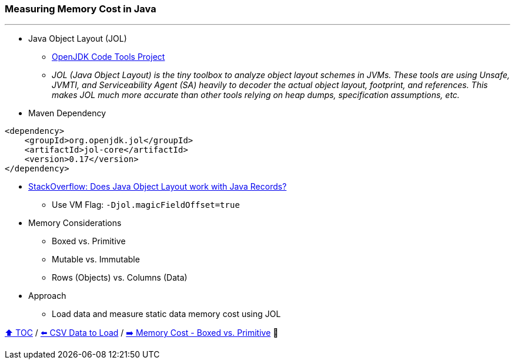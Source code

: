 === Measuring Memory Cost in Java

---

* Java Object Layout (JOL)
** link:https://openjdk.org/projects/code-tools/jol/[OpenJDK Code Tools Project]
** _JOL (Java Object Layout) is the tiny toolbox to analyze object layout schemes in JVMs. These tools are using Unsafe, JVMTI, and Serviceability Agent (SA) heavily to decoder the actual object layout, footprint, and references. This makes JOL much more accurate than other tools relying on heap dumps, specification assumptions, etc._
* Maven Dependency
[source,xml]
----
<dependency>
    <groupId>org.openjdk.jol</groupId>
    <artifactId>jol-core</artifactId>
    <version>0.17</version>
</dependency>
----
* link:https://stackoverflow.com/questions/76130264/does-java-object-layout-work-with-java-records[StackOverflow: Does Java Object Layout work with Java Records?]
** Use VM Flag: ```-Djol.magicFieldOffset=true```
* Memory Considerations
** Boxed vs. Primitive
** Mutable vs. Immutable
** Rows (Objects) vs. Columns (Data)
* Approach
** Load data and measure static data memory cost using JOL


link:toc.adoc[⬆️ TOC] /
link:./02_02_the_problem_csv_data_to_load.adoc[⬅️ CSV Data to Load] /
link:./02_03_01_memory_boxed_vs_primitive.adoc[➡️ Memory Cost - Boxed vs. Primitive] 🥷
